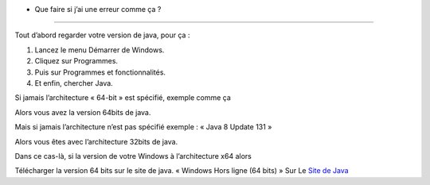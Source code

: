 * Que faire si j’ai une erreur comme ça ?

.. image:: 02.png
   :align:  center

+++++++++++++++++++++++++++++++++++++++++

Tout d’abord regarder votre version de java, pour ça :

1. Lancez le menu Démarrer de Windows.

2. Cliquez sur Programmes.

3. Puis sur Programmes et fonctionnalités.

4. Et enfin, chercher Java.

Si jamais l’architecture « 64-bit » est spécifié, exemple comme ça

.. image:: java64.png
   :align:  center

Alors vous avez la version 64bits de java.

Mais si jamais l’architecture n’est pas spécifié exemple : « Java 8 Update 131 »

Alors vous êtes avec l’architecture 32bits de java.

Dans ce cas-là, si la version de votre Windows à l’architecture x64 alors

Télécharger la version 64 bits sur le site de java.
« Windows Hors ligne (64 bits) »
Sur Le `Site de Java <https://www.java.com/fr/download/manual.jsp/>`_
